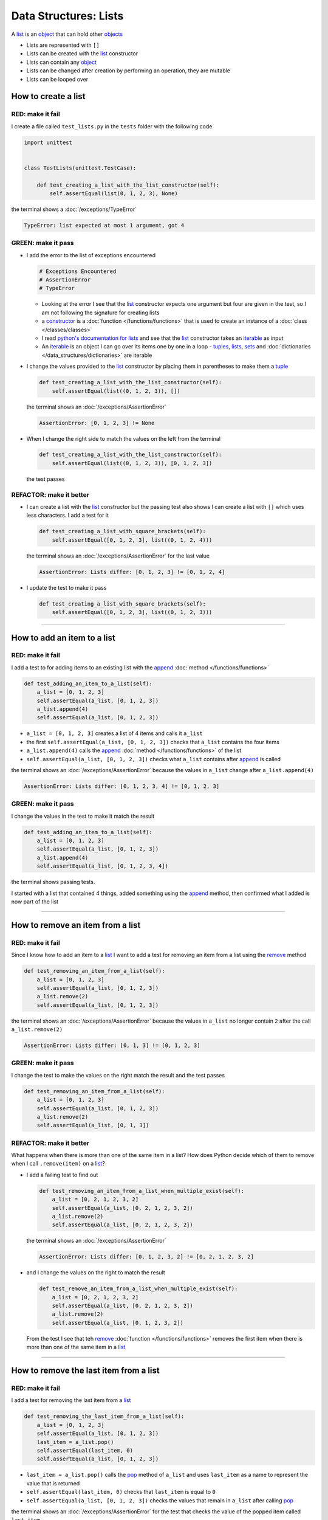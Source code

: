 
##################################
Data Structures: Lists
##################################

.. raw:: html

  <iframe width="560" height="315" src="https://www.youtube-nocookie.com/embed/lTL9hLjzXWc?si=0vaap7TiDXdLkTk7" title="YouTube video player" frameborder="0" allow="accelerometer; autoplay; clipboard-write; encrypted-media; gyroscope; picture-in-picture; web-share" allowfullscreen></iframe>

A `list <https://docs.python.org/3/library/stdtypes.html?highlight=list#list>`_ is an `object <https://docs.python.org/3/glossary.html#term-object>`_ that can hold other `objects <https://docs.python.org/3/glossary.html#term-object>`_


* Lists are represented with ``[]``
* Lists can be created with the `list <https://docs.python.org/3/library/stdtypes.html?highlight=list#list>`_ constructor
* Lists can contain any `object <https://docs.python.org/3/glossary.html#term-object>`_
* Lists can be changed after creation by performing an operation, they are mutable
* Lists can be looped over

**********************
How to create a list
**********************

RED: make it fail
==================

I create a file called ``test_lists.py`` in the ``tests`` folder with the following code

.. code-block:: python

  import unittest


  class TestLists(unittest.TestCase):

      def test_creating_a_list_with_the_list_constructor(self):
          self.assertEqual(list(0, 1, 2, 3), None)

the terminal shows a :doc:`/exceptions/TypeError`

.. code-block:: python

  TypeError: list expected at most 1 argument, got 4


GREEN: make it pass
===================
* I add the error to the list of exceptions encountered

  .. code-block:: python

    # Exceptions Encountered
    # AssertionError
    # TypeError

  - Looking at the error I see that the `list <https://docs.python.org/3/library/stdtypes.html?highlight=list#list>`_ constructor expects one argument but four are given in the test, so I am not following the signature for creating lists
  - a `constructor <https://en.wikipedia.org/wiki/Constructor_(object-oriented_programming)>`_ is a :doc:`function </functions/functions>` that is used to create an instance of a :doc:`class </classes/classes>`
  - I read `python's documentation for lists <https://docs.python.org/3/library/stdtypes.html?highlight=list#list>`_ and see that the `list <https://docs.python.org/3/library/stdtypes.html?highlight=list#list>`_ constructor takes an `iterable <https://docs.python.org/3/glossary.html#term-iterable>`_ as input
  - An `iterable <https://docs.python.org/3/glossary.html#term-iterable>`_ is an object I can go over its items one by one in a loop - `tuples <https://docs.python.org/3/library/stdtypes.html?highlight=tuple#tuple>`_, `lists <https://docs.python.org/3/library/stdtypes.html?highlight=list#list>`_, `sets <https://docs.python.org/3/library/stdtypes.html#set-types-set-frozenset>`_ and :doc:`dictionaries </data_structures/dictionaries>` are iterable

* I change the values provided to the `list <https://docs.python.org/3/library/stdtypes.html?highlight=list#list>`_ constructor by placing them in parentheses to make them a `tuple <https://docs.python.org/3/library/stdtypes.html?highlight=tuple#tuple>`_

  .. code-block:: python

    def test_creating_a_list_with_the_list_constructor(self):
        self.assertEqual(list((0, 1, 2, 3)), [])

  the terminal shows an :doc:`/exceptions/AssertionError`

  .. code-block:: python

    AssertionError: [0, 1, 2, 3] != None

* When I change the right side to match the values on the left from the terminal

  .. code-block:: python

    def test_creating_a_list_with_the_list_constructor(self):
        self.assertEqual(list((0, 1, 2, 3)), [0, 1, 2, 3])

  the test passes

REFACTOR: make it better
=========================

* I can create a list with the `list <https://docs.python.org/3/library/stdtypes.html?highlight=list#list>`_ constructor but the passing test also shows I can create a list with ``[]`` which uses less characters. I add a test for it

  .. code-block:: python

    def test_creating_a_list_with_square_brackets(self):
        self.assertEqual([0, 1, 2, 3], list((0, 1, 2, 4)))

  the terminal shows an :doc:`/exceptions/AssertionError` for the last value

  .. code-block:: python

    AssertionError: Lists differ: [0, 1, 2, 3] != [0, 1, 2, 4]

* I update the test to make it pass

  .. code-block:: python

    def test_creating_a_list_with_square_brackets(self):
        self.assertEqual([0, 1, 2, 3], list((0, 1, 2, 3)))

----

*******************************
How to add an item to a list
*******************************

RED: make it fail
===================

I add a test to for adding items to an existing list with the `append <https://docs.python.org/3/tutorial/datastructures.html?highlight=list#more-on-lists>`_ :doc:`method </functions/functions>`

.. code-block:: python

    def test_adding_an_item_to_a_list(self):
        a_list = [0, 1, 2, 3]
        self.assertEqual(a_list, [0, 1, 2, 3])
        a_list.append(4)
        self.assertEqual(a_list, [0, 1, 2, 3])

- ``a_list = [0, 1, 2, 3]`` creates a list of 4 items and calls it ``a_list``
- the first ``self.assertEqual(a_list, [0, 1, 2, 3])`` checks that ``a_list`` contains the four items
- ``a_list.append(4)`` calls the `append <https://docs.python.org/3/tutorial/datastructures.html?highlight=list#more-on-lists>`_ :doc:`method </functions/functions>` of the list
- ``self.assertEqual(a_list, [0, 1, 2, 3])`` checks what ``a_list`` contains after `append <https://docs.python.org/3/tutorial/datastructures.html?highlight=list#more-on-lists>`_ is called

the terminal shows an :doc:`/exceptions/AssertionError` because the values in ``a_list`` change after ``a_list.append(4)``

.. code-block:: python

  AssertionError: Lists differ: [0, 1, 2, 3, 4] != [0, 1, 2, 3]

GREEN: make it pass
===================

I change the values in the test to make it match the result

.. code-block:: python

    def test_adding_an_item_to_a_list(self):
        a_list = [0, 1, 2, 3]
        self.assertEqual(a_list, [0, 1, 2, 3])
        a_list.append(4)
        self.assertEqual(a_list, [0, 1, 2, 3, 4])

the terminal shows passing tests.

I started with a list that contained 4 things, added something using the `append <https://docs.python.org/3/tutorial/datastructures.html?highlight=list#more-on-lists>`_ method, then confirmed what I added is now part of the list

----

***********************************
How to remove an item from a list
***********************************

RED: make it fail
===================

Since I know how to add an item to a `list <https://docs.python.org/3/library/stdtypes.html?highlight=list#list>`_ I want to add a test for removing an item from a list using the `remove <https://docs.python.org/3/tutorial/datastructures.html?highlight=list#more-on-lists>`_ method

.. code-block:: python

    def test_removing_an_item_from_a_list(self):
        a_list = [0, 1, 2, 3]
        self.assertEqual(a_list, [0, 1, 2, 3])
        a_list.remove(2)
        self.assertEqual(a_list, [0, 1, 2, 3])

the terminal shows an :doc:`/exceptions/AssertionError` because the values in ``a_list`` no longer contain ``2`` after the call ``a_list.remove(2)``

.. code-block:: python

  AssertionError: Lists differ: [0, 1, 3] != [0, 1, 2, 3]

GREEN: make it pass
===================

I change the test to make the values on the right match the result and the test passes

.. code-block:: python

    def test_removing_an_item_from_a_list(self):
        a_list = [0, 1, 2, 3]
        self.assertEqual(a_list, [0, 1, 2, 3])
        a_list.remove(2)
        self.assertEqual(a_list, [0, 1, 3])

REFACTOR: make it better
=========================

What happens when there is more than one of the same item in a list? How does Python decide which of them to remove when I call ``.remove(item)`` on a `list <https://docs.python.org/3/library/stdtypes.html?highlight=list#list>`_?

* I add a failing test to find out

  .. code-block:: python

    def test_removing_an_item_from_a_list_when_multiple_exist(self):
        a_list = [0, 2, 1, 2, 3, 2]
        self.assertEqual(a_list, [0, 2, 1, 2, 3, 2])
        a_list.remove(2)
        self.assertEqual(a_list, [0, 2, 1, 2, 3, 2])

  the terminal shows an :doc:`/exceptions/AssertionError`

  .. code-block:: python

    AssertionError: Lists differ: [0, 1, 2, 3, 2] != [0, 2, 1, 2, 3, 2]

* and I change the values on the right to match the result

  .. code-block:: python

    def test_remove_an_item_from_a_list_when_multiple_exist(self):
        a_list = [0, 2, 1, 2, 3, 2]
        self.assertEqual(a_list, [0, 2, 1, 2, 3, 2])
        a_list.remove(2)
        self.assertEqual(a_list, [0, 1, 2, 3, 2])

  From the test I see that teh `remove <https://docs.python.org/3/tutorial/datastructures.html?highlight=list#more-on-lists>`_ :doc:`function </functions/functions>` removes the first item when there is more than one of the same item in a `list <https://docs.python.org/3/library/stdtypes.html?highlight=list#list>`_

----

****************************************
How to remove the last item from a list
****************************************

RED: make it fail
===================

I add a test for removing the last item from a `list <https://docs.python.org/3/library/stdtypes.html?highlight=list#list>`_

.. code-block:: python

    def test_removing_the_last_item_from_a_list(self):
        a_list = [0, 1, 2, 3]
        self.assertEqual(a_list, [0, 1, 2, 3])
        last_item = a_list.pop()
        self.assertEqual(last_item, 0)
        self.assertEqual(a_list, [0, 1, 2, 3])

* ``last_item = a_list.pop()`` calls the `pop <https://docs.python.org/3/tutorial/datastructures.html?highlight=list#more-on-lists>`_ method of ``a_list`` and uses ``last_item`` as a name to represent the value that is returned
* ``self.assertEqual(last_item, 0)`` checks that ``last_item`` is equal to ``0``
* ``self.assertEqual(a_list, [0, 1, 2, 3])`` checks the values that remain in ``a_list`` after calling `pop <https://docs.python.org/3/tutorial/datastructures.html?highlight=list#more-on-lists>`_

the terminal shows an :doc:`/exceptions/AssertionError` for the test that checks the value of the popped item called ``last_item``

.. code-block:: python

  >       self.assertEqual(last_item, 0)
  E       AssertionError: 3 != 0

GREEN: make it pass
===================

* I change the value in the test to match the actual value popped

  .. code-block:: python

    self.assertEqual(last_item, 3)

  and the terminal shows an :doc:`/exceptions/AssertionError` for the values of ``a_list`` after the last item is popped

  .. code-block:: python

    AssertionError: Lists differ: [0, 1, 2] != [0, 1, 2, 3]

* I change the values in the test that checks the values of ``a_list`` after calling `pop <https://docs.python.org/3/tutorial/datastructures.html?highlight=list#more-on-lists>`_

  .. code-block:: python

    def test_removing_the_last_item_from_a_list(self):
        a_list = [0, 1, 2, 3]
        self.assertEqual(a_list, [0, 1, 2, 3])
        last_item = a_list.pop()
        self.assertEqual(last_item, 3)
        self.assertEqual(a_list, [0, 1, 2])

  the terminal shows passing tests

----

****************************************
How to get a specific item from a list
****************************************

To view an item in a `list <https://docs.python.org/3/library/stdtypes.html?highlight=list#list>`_ I can provide the position as an index in ``[]`` to the `list <https://docs.python.org/3/library/stdtypes.html?highlight=list#list>`_. Python uses zero-based indexing which means the positions of items starts at 0. I can also view items from the right side of the `list <https://docs.python.org/3/library/stdtypes.html?highlight=list#list>`_ by using negative numbers

RED: make it fail
===================

I add a failing test for indexing a `list <https://docs.python.org/3/library/stdtypes.html?highlight=list#list>`_

.. code-block:: python

    def test_getting_items_in_a_list(self):
        a_list = ['first', 'second', 'third', 'fourth']
        self.assertEqual(a_list, ['first', 'second', 'third', 'fourth'])
        self.assertEqual(a_list[0], '')
        self.assertEqual(a_list[2], '')
        self.assertEqual(a_list[1], '')
        self.assertEqual(a_list[3], '')
        self.assertEqual(a_list[-1], '')
        self.assertEqual(a_list[-3], '')
        self.assertEqual(a_list[-2], '')
        self.assertEqual(a_list[-4], '')

the terminal shows an :doc:`/exceptions/AssertionError`

.. code-block:: python

  AssertionError: 'first' != ''
  - first

GREEN: make it pass
===================

* I change the value in the test to make the failing line pass

  .. code-block:: python

    def test_getting_items_in_a_list(self):
        a_list = ['first', 'second', 'third', 'fourth']
        self.assertEqual(a_list, ['first', 'second', 'third', 'fourth'])
        self.assertEqual(a_list[0], 'first')
        self.assertEqual(a_list[2], '')
        self.assertEqual(a_list[1], '')
        self.assertEqual(a_list[3], '')
        self.assertEqual(a_list[-1], '')
        self.assertEqual(a_list[-3], '')
        self.assertEqual(a_list[-2], '')
        self.assertEqual(a_list[-4], '')

  the terminal shows an :doc:`/exceptions/AssertionError` for the next test

  .. code-block:: python

    AssertionError: 'third' != ''
    - third

* I change the value to match the result

  .. code-block:: python

    def test_getting_items_in_a_list(self):
        a_list = ['first', 'second', 'third', 'fourth']
        self.assertEqual(a_list, ['first', 'second', 'third', 'fourth'])
        self.assertEqual(a_list[0], 'first')
        self.assertEqual(a_list[2], 'third')
        self.assertEqual(a_list[1], '')
        self.assertEqual(a_list[3], '')
        self.assertEqual(a_list[-1], '')
        self.assertEqual(a_list[-3], '')
        self.assertEqual(a_list[-2], '')
        self.assertEqual(a_list[-4], '')

  the terminal shows a failure for the next test

  .. code-block:: python

    AssertionError: 'second' != ''
    - second

* I change each failing line until all the tests pass

  .. code-block:: python

    def test_getting_items_in_a_list(self):
        a_list = ['first', 'second', 'third', 'fourth']
        self.assertEqual(a_list, ['first', 'second', 'third', 'fourth'])
        self.assertEqual(a_list[0], 'first')
        self.assertEqual(a_list[2], 'third')
        self.assertEqual(a_list[1], 'second')
        self.assertEqual(a_list[3], 'fourth')
        self.assertEqual(a_list[-1], 'fourth')
        self.assertEqual(a_list[-3], 'second')
        self.assertEqual(a_list[-2], 'third')
        self.assertEqual(a_list[-4], 'first')

----

************
IndexError
************

An `IndexError <https://docs.python.org/3/library/exceptions.html?highlight=exceptions#IndexError>`_ is raised when I try to get an item from a list but use a number that is greater than the number of items in the `list <https://docs.python.org/3/library/stdtypes.html?highlight=list#list>`_.

RED: make it fail
===================

I add a failing test to show this

.. code-block:: python

    def test_indexing_with_number_greater_than_length_of_list(self):
        a_list = ['first', 'second', 'third', 'fourth']
        a_list[5]

the terminal shows an `IndexError <https://docs.python.org/3/library/exceptions.html?highlight=exceptions#IndexError>`_

.. code-block:: python

  >       a_list[5]
  E       IndexError: list index out of range

GREEN: make it pass
===================

* I add `IndexError <https://docs.python.org/3/library/exceptions.html?highlight=exceptions#IndexError>`_ to the list of exceptions encountered

  .. code-block:: python

    # Exceptions Encountered
    # AssertionError
    # TypeError
    # IndexError

* then add a ``self.assertRaises`` to confirm that the ``IndexError`` gets raised and the test passes

  .. code-block:: python

    def test_indexing_with_number_greater_than_length_of_list(self):
        a_list = ['a', 'b', 'c', 'd']
        with self.assertRaises(IndexError):
            a_list[5]

  `unittest.TestCase.assertRaises <https://docs.python.org/3/library/unittest.html?highlight=unittest#unittest.TestCase.assertRaises>`_ takes an `Exception <https://docs.python.org/3/library/exceptions.html?highlight=exception#Exception>`_ as input and confirms that it is raised. You can read more about ``self.assertRaises`` in :doc:`/how_to/exception_handling_tests`

REFACTOR: make it better
=========================

* I add one more line to test indexing with a negative number that is greater than the length of the list

  .. code-block:: python

    def test_indexing_with_number_greater_than_length_of_list(self):
        a_list = ['a', 'b', 'c', 'd']
        with self.assertRaises(IndexError):
            a_list[5]
        a_list[-5]

  the terminal shows an `IndexError <https://docs.python.org/3/library/exceptions.html?highlight=exceptions#IndexError>`_
* When I indent the line under the `self.assertRaises` context, the test passes

  .. code-block:: python

    with self.assertRaises(IndexError):
        a_list[5]
        a_list[-5]

----

**************************************************
How to view the attributes and methods of a list
**************************************************

The chapter on :doc:`/classes/classes` shows how to view the ``attributes`` and :doc:`methods </functions/functions>` of an `object <https://docs.python.org/3/glossary.html#term-object>`_ by using the `dir <https://docs.python.org/3/library/functions.html?highlight=dir#dir>`_ :doc:`function </functions/functions>`. Let us try it for `lists <https://docs.python.org/3/tutorial/datastructures.html?highlight=list#more-on-lists>`_

RED: make it fail
===================

I add a failing test using the `dir <https://docs.python.org/3/library/functions.html?highlight=dir#dir>`_ :doc:`function </functions/functions>`

.. code-block:: python

    def test_attributes_and_methods_of_a_list(self):
        self.assertEqual(
            dir(list),
            []
        )

the terminal shows an :doc:`/exceptions/AssertionError`

  .. code-block::python

    AssertionError: Lists differ: ['__add__', '__class__', '__class_getitem_[552 chars]ort'] != []

GREEN: make it pass
===================

* The terminal also shows a recommendation on how to see the difference between ``dir(list)`` and ``[]``

  .. code-block:: python

    Diff is 748 characters long. Set self.maxDiff to None to see it

  `maxDiff <https://docs.python.org/3/library/unittest.html?highlight=unittest#unittest.TestCase.maxDiff>`_ is an attribute of the `unittest.TestCase <https://docs.python.org/3/library/unittest.html?highlight=unittest#unittest.TestCase>`_ :doc:`class </classes/classes>` that sets the maximum amount of characters to show in the comparison between the two objects displayed in the terminal. When it is set to :doc:`None </data_structures/none>` there is no limit to the number of characters
* I add ``self.maxDiff`` to the test

  .. code-block:: python

    def test_attributes_and_methods_of_a_list(self):
        self.maxDiff = None
        self.assertEqual(
            dir(list),
            []
        )

  the terminal shows a long list of items

I copy the items from the terminal and remove the extra characters

.. note::

  Your results may vary based on your version of Python

.. code-block:: python

    def test_attributes_and_methods_of_a_list(self):
        self.maxDiff = None
        self.assertEqual(
            dir(list),
            [
                '__add__',
                '__class__',
                '__class_getitem__',
                '__contains__',
                '__delattr__',
                '__delitem__',
                '__dir__',
                '__doc__',
                '__eq__',
                '__format__',
                '__ge__',
                '__getattribute__',
                '__getitem__',
                '__getstate__',
                '__gt__',
                '__hash__',
                '__iadd__',
                '__imul__',
                '__init__',
                '__init_subclass__',
                '__iter__',
                '__le__',
                '__len__',
                '__lt__',
                '__mul__',
                '__ne__',
                '__new__',
                '__reduce__',
                '__reduce_ex__',
                '__repr__',
                '__reversed__',
                '__rmul__',
                '__setattr__',
                '__setitem__',
                '__sizeof__',
                '__str__',
                '__subclasshook__',
                'append',
                'clear',
                'copy',
                'count',
                'extend',
                'index',
                'insert',
                'pop',
                'remove',
                'reverse',
                'sort'
            ]
        )

the terminal shows passing tests

REFACTOR: make it better
=========================

There are more :doc:`methods </functions/functions>` listed than what I have reviewed. Based on their names, I can make a guess as to what they do, and I know some from the tests above

* append - adds an item to the list
* clear - does this clear the items in the list?
* copy - does this create a copy of the list?
* count - does this count the number of items in the list?
* extend - does this extend the list?
* index
* insert - does this place an item in the list? what's the difference between this and append?
* pop - removes the last item in the list
* remove - removes the first occurrence of a given item in the list
* reverse - does this reverse the list?
* sort - does this sort the items in the list?

You can add tests for these :doc:`methods </functions/functions>` to find out what they do or `read more about lists <https://docs.python.org/3/tutorial/datastructures.html?highlight=list%20remove#more-on-lists>`_

:doc:`/code/code_lists`